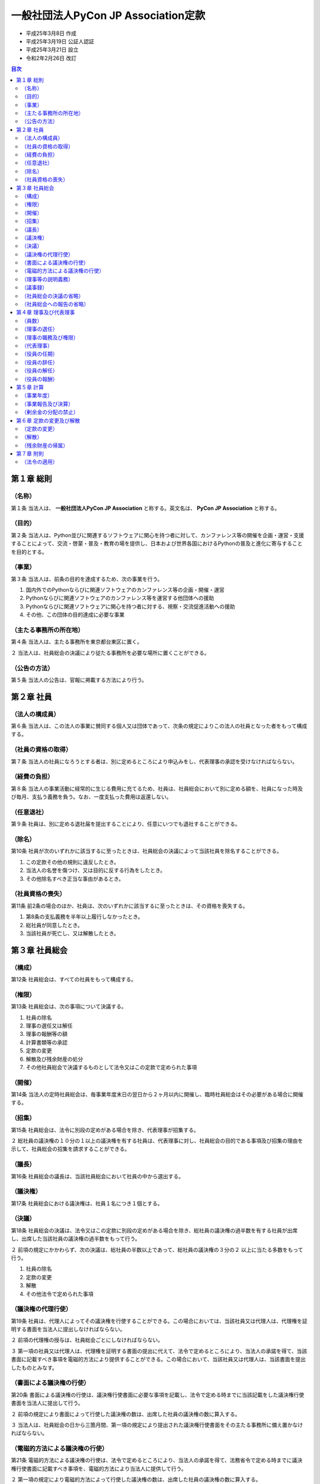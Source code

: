 ======================================
 一般社団法人PyCon JP Association定款
======================================

- 平成25年3月8日 作成
- 平成25年3月19日 公証人認証
- 平成25年3月21日 設立
- 令和2年2月26日 改訂

.. contents:: 目次
   :depth: 2

第１章 総則
===========

（名称）
--------
第１条 当法人は、 **一般社団法人PyCon JP Association** と称する。英文名は、 **PyCon JP Association** と称する。

（目的）
--------
第２条 当法人は、Python並びに関連するソフトウェアに関心を持つ者に対して、カンファレンス等の開催を企画・運営・支援することによって、交流・啓蒙・普及・教育の場を提供し、日本および世界各国におけるPythonの普及と進化に寄与することを目的とする。

（事業）
--------
第３条 当法人は、前条の目的を達成するため、次の事業を行う。

1. 国内外でのPythonならびに関連ソフトウェアのカンファレンス等の企画・開催・運営
2. Pythonならびに関連ソフトウェアのカンファレンス等を運営する他団体への援助
3. Pythonならびに関連ソフトウェアに関心を持つ者に対する、視察・交流促進活動への援助
4. その他、この団体の目的達成に必要な事業

（主たる事務所の所在地）
------------------------
第４条 当法人は、主たる事務所を東京都台東区に置く。

２ 当法人は、社員総会の決議により従たる事務所を必要な場所に置くことができる。

（公告の方法）
--------------
第５条 当法人の公告は、官報に掲載する方法により行う。

第２章 社員
===========

（法人の構成員）
----------------
第６条 当法人は、この法人の事業に賛同する個人又は団体であって、次条の規定によりこの法人の社員となった者をもって構成する。

（社員の資格の取得）
--------------------
第７条 当法人の社員になろうとする者は、別に定めるところにより申込みをし、代表理事の承認を受けなければならない。

（経費の負担）
--------------
第８条 当法人の事業活動に経常的に生じる費用に充てるため、社員は、社員総会において別に定める額を、社員になった時及び毎月、支払う義務を負う。なお、一度支払った費用は返還しない。

（任意退社）
------------
第９条 社員は、別に定める退社届を提出することにより、任意にいつでも退社することができる。

（除名）
---------
第10条 社員が次のいずれかに該当するに至ったときは、社員総会の決議によって当該社員を除名することができる。

1. この定款その他の規則に違反したとき。
2. 当法人の名誉を傷つけ、又は目的に反する行為をしたとき。
3. その他除名すべき正当な事由があるとき。

（社員資格の喪失）
------------------
第11条 前2条の場合のほか、社員は、次のいずれかに該当するに至ったときは、その資格を喪失する。

1. 第8条の支払義務を半年以上履行しなかったとき。
2. 総社員が同意したとき。
3. 当該社員が死亡し、又は解散したとき。

第３章 社員総会
===============

（構成）
--------
第12条 社員総会は、すべての社員をもって構成する。

（権限）
--------
第13条 社員総会は、次の事項について決議する。

1. 社員の除名
2. 理事の選任又は解任
3. 理事の報酬等の額
4. 計算書類等の承認
5. 定款の変更
6. 解散及び残余財産の処分
7. その他社員総会で決議するものとして法令又はこの定款で定められた事項

（開催）
--------
第14条 当法人の定時社員総会は、毎事業年度末日の翌日から２ヶ月以内に開催し、臨時社員総会はその必要がある場合に開催する。

（招集）
--------
第15条 社員総会は、法令に別段の定めがある場合を除き、代表理事が招集する。

２ 総社員の議決権の１０分の１以上の議決権を有する社員は、代表理事に対し、社員総会の目的である事項及び招集の理由を示して、社員総会の招集を請求することができる。

（議長）
--------
第16条 社員総会の議長は、当該社員総会において社員の中から選出する。

（議決権）
----------
第17条 社員総会における議決権は、社員１名につき１個とする。

（決議）
--------
第18条 社員総会の決議は、法令又はこの定款に別段の定めがある場合を除き、総社員の議決権の過半数を有する社員が出席し、出席した当該社員の議決権の過半数をもって行う。

２ 前項の規定にかかわらず、次の決議は、総社員の半数以上であって、総社員の議決権の３分の２ 以上に当たる多数をもって行う。

1. 社員の除名
2. 定款の変更
3. 解散
4. その他法令で定められた事項

（議決権の代理行使）
--------------------
第19条 社員は、代理人によってその議決権を行使することができる。この場合においては、当該社員又は代理人は、代理権を証明する書面を当法人に提出しなければならない。

２ 前項の代理権の授与は、社員総会ごとにしなければならない。

３ 第一項の社員又は代理人は、代理権を証明する書面の提出に代えて、法令で定めるところにより、当法人の承諾を得て、当該書面に記載すべき事項を電磁的方法により提供することができる。この場合において、当該社員又は代理人は、当該書面を提出したものとみなす。

（書面による議決権の行使）
--------------------------
第20条 書面による議決権の行使は、議決権行使書面に必要な事項を記載し、法令で定める時までに当該記載をした議決権行使書面を当法人に提出して行う。

２ 前項の規定により書面によって行使した議決権の数は、出席した社員の議決権の数に算入する。

３ 当法人は、社員総会の日から三箇月間、第一項の規定により提出された議決権行使書面をその主たる事務所に備え置かなければならない。

（電磁的方法による議決権の行使）
--------------------------------
第21条 電磁的方法による議決権の行使は、法令で定めるところにより、当法人の承諾を得て、法務省令で定める時までに議決権行使書面に記載すべき事項を、電磁的方法により当法人に提供して行う。

２ 第一項の規定により電磁的方法によって行使した議決権の数は、出席した社員の議決権の数に算入する。

３ 一般社団法人は、社員総会の日から三箇月間、第一項の規定により提供された事項を記録した電磁的記録をその主たる事務所に備え置かなければならない。

（理事等の説明義務）
--------------------
第22条 理事は、社員総会において、社員から特定の事項について説明を求められた場合には、当該事項について必要な説明をしなければならない。ただし、当該事項が社員総会の目的である事項に関しないものである場合、その説明をすることにより社員の共同の利益を著しく害する場合その他正当な理由がある場合として法令で定める場合は、この限りでない。

（議事録）
----------
第23条 社員総会の議事については、法令で定めるところにより、議事録を作成する。

２ 議長及び出席した理事は、前項の議事録に記名押印する。

（社員総会の決議の省略）
------------------------
第24条 理事又は社員が社員総会の目的である事項について提案をした場合において、当該提案につき社員の全員が書面又は電磁的記録により同意の意思表示をしたときは、当該提案を可決する旨の社員総会の決議があったものとみなす。

２ 当法人は、前項の規定により社員総会の決議があったものとみなされた日から十年間、同項の書面又は電磁的記録をその主たる事務所に備え置かなければならない。

３ 社員及び債権者は、当法人の業務時間内は、いつでも、次に掲げる請求をすることができる。

1. 前項の書面の閲覧又は謄写の請求
2. 前項の電磁的記録に記録された事項を法務省令で定める方法により表示したものの閲覧又は謄写の請求

４ 第一項の規定により定時社員総会の目的である事項のすべてについての提案を可決する旨の社員総会の決議があったものとみなされた場合には、その時に当該定時社員総会が終結したものとみなす。

（社員総会への報告の省略）
--------------------------
第25条 理事が社員の全員に対して社員総会に報告すべき事項を通知した場合において、当該事項を社員総会に報告することを要しないことにつき社員の全員が書面又は電磁的記録により同意の意思表示をしたときは、当該事項の社員総会への報告があったものとみなす。

第４章 理事及び代表理事
=======================

（員数）
--------
第26条 当法人は、理事２名以上６名以内を置く。

（理事の選任）
--------------
第27条 当法人の理事は、社員総会の決議によって選任する。

（理事の職務及び権限）
----------------------
第28条 理事は、法令及びこの定款で定めるところにより、職務を執行する。

（代表理事）
------------
第29条 当法人の理事が２名以上ある場合は、そのうち１名を代表理事とし、理事の互選により定める。

２ 代表理事は、法令及びこの定款で定めるところにより、この法人を代表し、その業務を執行する。

（役員の任期）
--------------
第30条 理事の任期は、選任後１年以内に終了する事業年度のうち最終のものに関する定時社員総会の終結の時までとする。

２ 補欠として選任された理事の任期は、前任者の任期の満了する時までとする。

３ 理事は、第26条に定める定数に足りなくなるときは、任期の満了又は辞任により退任した後も、新たに選任された者が就任するまで、なお理事としての権利義務を有する。

（役員の辞任）
--------------
第31条 任期中に辞任する理事は、辞任する１ヶ月前までに代表理事へ辞任届を提出する。

（役員の解任）
--------------
第32条 理事は、社員総会の決議によって解任することができる。

（役員の報酬）
--------------
第33条 理事の報酬、賞与その他職務執行の対価として当法人から受ける財産上の利益は、社員総会の決議をもって定める。

第５章 計算
===========

（事業年度）
------------
第34条 当法人の事業年度は、毎年１月１日から同年１２月３１日までとする。

（事業報告及び決算）
--------------------
第35条 当法人の事業報告及び決算については、毎事業年度終了後、代表理事が次の書類を作成し、定時社員総会に提出し、第１号の書類についてはその内容を報告し、第２号及び第３号の書類については承認を受けなければならない。

1. 事業報告
2. 貸借対照表
3. 損益計算書（正味財産増減計算書）

２ 前項の規定により報告され、又は承認を受けた書類のほか、定款及び社員名簿を主たる事務所及び従たる事務所に備え置くものとする。

（剰余金の分配の禁止）
----------------------
第36条 当法人は、剰余金の分配を行うことができない。

第６章 定款の変更及び解散
=========================

（定款の変更）
--------------
第37条 この定款は、社員総会の決議によって変更することができる。

（解散）
--------
第38条 当法人は、社員総会の決議その他法令で定められた事由により解散する。

（残余財産の帰属）
------------------
第39条 この法人が清算をする場合において有する残余財産は、社員総会の決議を経て、公益社団法人及び公益財団法人の認定等に関する法律第５条第１７号に掲げる法人又は国若しくは地方公共団体に贈与するものとする。

第７章 附則
===========

（法令の適用）
--------------
第40条 この定款に記載のない事項は、すべて一般社団法人及び一般財団法人に関する法律その他の法令の定めるところによる。

-----

この定款は原本と相違ありません。

令和2年2月26日

一般社団法人PyCon JP Association

代表理事 寺田 学
